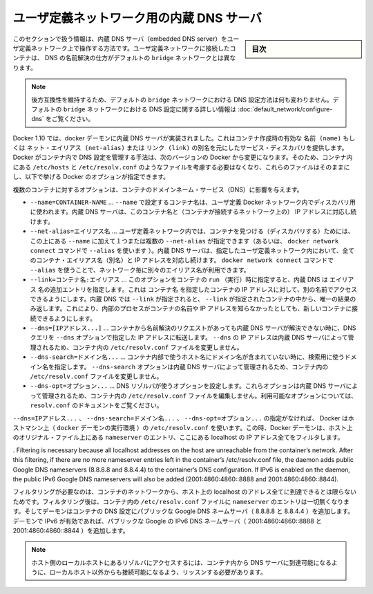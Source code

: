 .. -*- coding: utf-8 -*-
.. URL: https://docs.docker.com/engine/userguide/networking/configure-dns/
.. SOURCE: https://github.com/docker/docker/blob/master/docs/userguide/networking/configure-dns.md
   doc version: 1.11
      https://github.com/docker/docker/commits/master/docs/userguide/networking/configure-dns.md
.. check date: 2016/04/17
.. Commits on Mar 1, 2016 9f8f28684f196ff3790ff1c738e81743821fc860
.. ---------------------------------------------------------------------------

.. Embedded DNS server in user-defined networks

.. _embedded-dns-server-in-user-defined-networks:

===================================================
ユーザ定義ネットワーク用の内蔵 DNS サーバ
===================================================

.. sidebar:: 目次

   .. contents:: 
       :depth: 3
       :local:

.. The information in this section covers the embedded DNS server operation for containers in user-defined networks. DNS lookup for containers connected to user-defined networks works differently compared to the containers connected to default bridge network.

このセクションで扱う情報は、内蔵 DNS サーバ（embedded DNS server）をユーザ定義ネットワーク上で操作する方法です。ユーザ定義ネットワークに接続したコンテナは、 DNS の名前解決の仕方がデフォルトの ``bridge`` ネットワークとは異なります。

..    Note: In order to maintain backward compatibility, the DNS configuration in default bridge network is retained with no behavioral change. Please refer to the DNS in default bridge network for more information on DNS configuration in the default bridge network.

.. note::

   後方互換性を維持するため、デフォルトの ``bridge`` ネットワークにおける DNS 設定方法は何も変わりません。デフォルトの ``bridge`` ネットワークにおける DNS 設定に関する詳しい情報は :doc:`default_network/configure-dns` をご覧ください。

.. As of Docker 1.10, the docker daemon implements an embedded DNS server which provides built-in service discovery for any container created with a valid name or net-alias or aliased by link. The exact details of how Docker manages the DNS configurations inside the container can change from one Docker version to the next. So you should not assume the way the files such as /etc/hosts, /etc/resolv.conf are managed inside the containers and leave the files alone and use the following Docker options instead.

Docker 1.10 では、docker デーモンに内蔵 DNS サーバが実装されました。これはコンテナ作成時の有効な ``名前 (name)`` もしくは ``ネット・エイリアス (net-alias)`` または ``リンク (link)`` の別名を元にしたサービス・ディスカバリを提供します。Docker がコンテナ内で DNS 設定を管理する手法は、次のバージョンの Docker から変更になります。そのため、コンテナ内にある ``/etc/hosts`` と ``/etc/resolv.conf`` のようなファイルを考慮する必要はなくなり、これらのファイルはそのままにし、以下で挙げる Docker のオプションが指定できます。

.. Various container options that affect container domain name services.

複数のコンテナに対するオプションは、コンテナのドメインネーム・サービス（DNS）に影響を与えます。

* ``--name=CONTAINER-NAME`` …  ``--name`` で設定するコンテナ名は、ユーザ定義 Docker ネットワーク内でディスカバリ用に使われます。内蔵 DNS サーバは、このコンテナ名と（コンテナが接続するネットワーク上の） IP アドレスに対応し続けます。
* ``--net-alias=エイリアス名`` …  ユーザ定義ネットワーク内では、コンテナを見つける（ディスカバリする）ためには、この上にある ``--name`` に加えて１つまたは複数の ``--net-alias`` が指定できます（あるいは、 ``docker network connect`` コマンドで ``--alias`` を使います ）。内蔵 DNS サーバは、指定したユーザ定義ネットワーク内において、全てのコンテナ・エイリアス名（別名）と IP アドレスを対応し続けます。 ``docker network connect`` コマンドで ``--alias`` を使うことで、ネットワーク毎に別々のエイリアス名が利用できます。
* ``--link=コンテナ名:エイリアス`` …  このオプションをコンテナの ``run`` （実行）時に指定すると、内蔵 DNS は ``エイリアス`` 名の追加エントリを指定します。これは ``コンテナ名`` を指定したコンテナの IP アドレスに対して、別の名前でアクセスできるようにします。内蔵 DNS では ``--link`` が指定されると、 ``--link`` が指定されたコンテナの中から、唯一の結果のみ返します。これにより、内部のプロセスがコンテナの名前や IP アドレスを知らなかったとしても、新しいコンテナに接続できるようにします。
* ``--dns=[IPアドレス...]`` … コンテナから名前解決のリクエストがあっても内蔵 DNS サーバが解決できない時に、DNS クエリを ``--dns`` オプションで指定した IP アドレスに転送します。 ``--dns`` の IP アドレスは内蔵 DNS サーバによって管理されるため、コンテナ内の ``/etc/resolv.conf`` ファイルを変更しません。
* ``--dns-search=ドメイン名...`` …  コンテナ内部で使うホスト名にドメイン名が含まれていない時に、検索用に使うドメイン名を指定します。 ``--dns-search`` オプションは内蔵 DNS サーバによって管理されるため、コンテナ内の ``/etc/resolv.conf`` ファイルを変更しません。
* ``--dns-opt=オプション...`` … DNS リゾルバが使うオプションを設定します。これらオプションは内蔵 DNS サーバによって管理されるため、コンテナ内の ``/etc/resolv.conf`` ファイルを編集しません。利用可能なオプションについては、 ``resolv.conf`` のドキュメントをご覧ください。

.. In the absence of the --dns=IP_ADDRESS..., --dns-search=DOMAIN..., or --dns-opt=OPTION... options, Docker uses the /etc/resolv.conf of the host machine (where the docker daemon runs). While doing so the daemon filters out all localhost IP address nameserver entries from the host’s original file.

``--dns=IPアドレス...`` 、 ``--dns-search=ドメイン名...`` 、 ``--dns-opt=オプション...`` の指定がなければ、 Docker はホストマシン上（ ``docker`` デーモンの実行環境 ）の ``/etc/resolv.conf`` を使います。この時、Docker デーモンは、ホスト上のオリジナル・ファイル上にある ``nameserver`` のエントリ、ここにある localhost の IP アドレス全てをフィルタします。

. Filtering is necessary because all localhost addresses on the host are unreachable from the container’s network. After this filtering, if there are no more nameserver entries left in the container’s /etc/resolv.conf file, the daemon adds public Google DNS nameservers (8.8.8.8 and 8.8.4.4) to the container’s DNS configuration. If IPv6 is enabled on the daemon, the public IPv6 Google DNS nameservers will also be added (2001:4860:4860::8888 and 2001:4860:4860::8844).

フィルタリングが必要なのは、コンテナのネットワークから、ホスト上の localhost のアドレス全てに到達できるとは限らないためです。フィルタリング後は、コンテナ内の ``/etc/resolv.conf`` ファイルに ``nameserver`` のエントリは一切無くなります。そしてデーモンはコンテナの DNS 設定にパブリックな Google DNS ネームサーバ（ 8.8.8.8 と 8.8.4.4 ）を追加します。デーモンで IPv6 が有効であれば、パブリックな Google の IPv6 DNS ネームサーバ（ 2001:4860:4860::8888 と 2001:4860:4860::8844 ）を追加します。

..    Note: If you need access to a host’s localhost resolver, you must modify your DNS service on the host to listen on a non-localhost address that is reachable from within the container.

.. note::

   ホスト側のローカルホストにあるリゾルバにアクセスするには、コンテナ内から DNS サーバに到達可能になるように、ローカルホスト以外からも接続可能になるよう、リッスンする必要があります。

.. seealso:: 

   Embedded DNS server in user-defined networks
      https://docs.docker.com/engine/userguide/networking/configure-dns/
